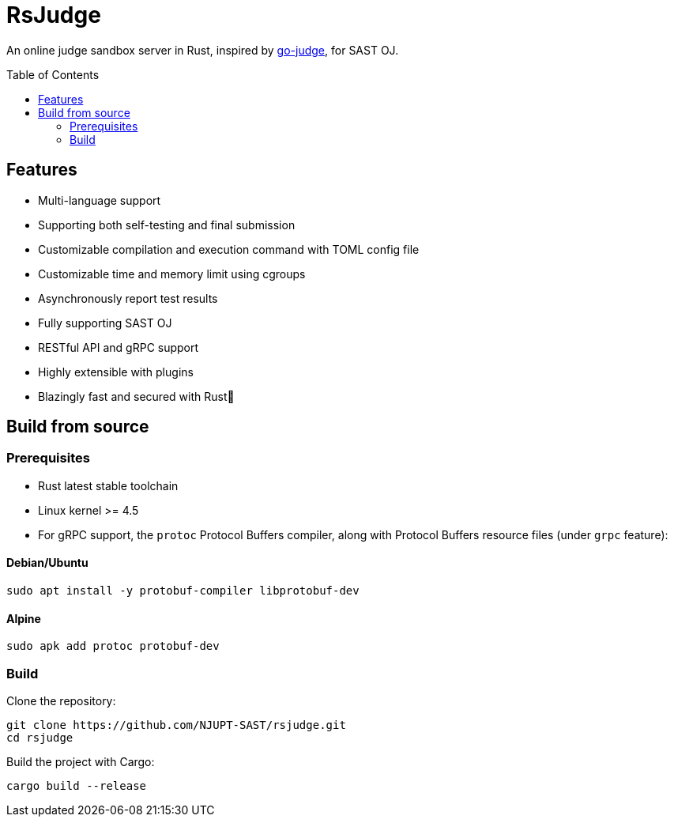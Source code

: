 = RsJudge
:toc: preamble

An online judge sandbox server in Rust, inspired by https://github.com/criyle/go-judge[go-judge], for SAST OJ.

== Features

* Multi-language support
* Supporting both self-testing and final submission
* Customizable compilation and execution command with TOML config file
* Customizable time and memory limit using cgroups
* Asynchronously report test results
* Fully supporting SAST OJ
* RESTful API and gRPC support
* Highly extensible with plugins
* Blazingly fast and secured with Rust🦀

== Build from source

=== Prerequisites

* Rust latest stable toolchain
* Linux kernel >= 4.5
* For gRPC support, the `protoc` Protocol Buffers compiler, along with Protocol Buffers resource files (under `grpc` feature):

==== Debian/Ubuntu
[,sh]
----
sudo apt install -y protobuf-compiler libprotobuf-dev
----

==== Alpine
[,sh]
----
sudo apk add protoc protobuf-dev
----

=== Build

Clone the repository:

[,sh]
----
git clone https://github.com/NJUPT-SAST/rsjudge.git
cd rsjudge
----

Build the project with Cargo:

[,sh]
----
cargo build --release
----
